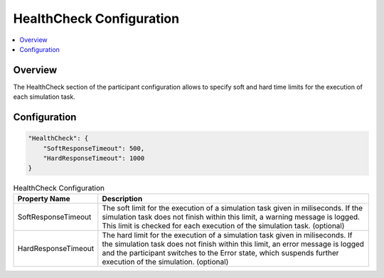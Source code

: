 ===================================================
HealthCheck Configuration
===================================================

.. contents:: :local:
   :depth: 3


.. _sec:cfg-healthcheck-configuration-overview:

Overview
========================================


.. _sec:cfg-participant-healthcheck:
       
The HealthCheck section of the participant configuration allows to specify soft and hard time limits for the execution
of each simulation task. 

Configuration
========================================

.. code-block:: javascript

  "HealthCheck": {
      "SoftResponseTimeout": 500,
      "HardResponseTimeout": 1000
  }

.. list-table:: HealthCheck Configuration
   :widths: 15 85
   :header-rows: 1

   * - Property Name
     - Description
   * - SoftResponseTimeout
     - The soft limit for the execution of a simulation task given in
       miliseconds. If the simulation task does not finish within this limit, a warning
       message is logged. This limit is checked for each execution of the simulation
       task. (optional) 
   * - HardResponseTimeout
     - The hard limit for the execution of a simulation task given in
       miliseconds. If the simulation task does not finish within this limit, an
       error message is logged and the participant switches to the Error state,
       which suspends further execution of the simulation. (optional)


